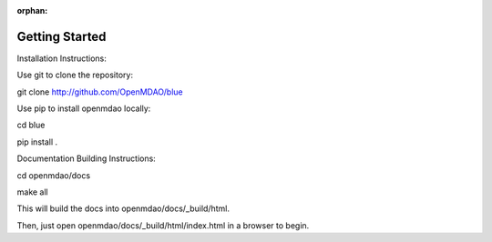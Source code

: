 :orphan:

***************
Getting Started
***************

Installation Instructions:

Use git to clone the repository:

git clone http://github.com/OpenMDAO/blue

Use pip to install openmdao locally:

cd blue

pip install .

Documentation Building Instructions:

cd openmdao/docs

make all

This will build the docs into openmdao/docs/_build/html.

Then, just open openmdao/docs/_build/html/index.html in a browser to begin.
